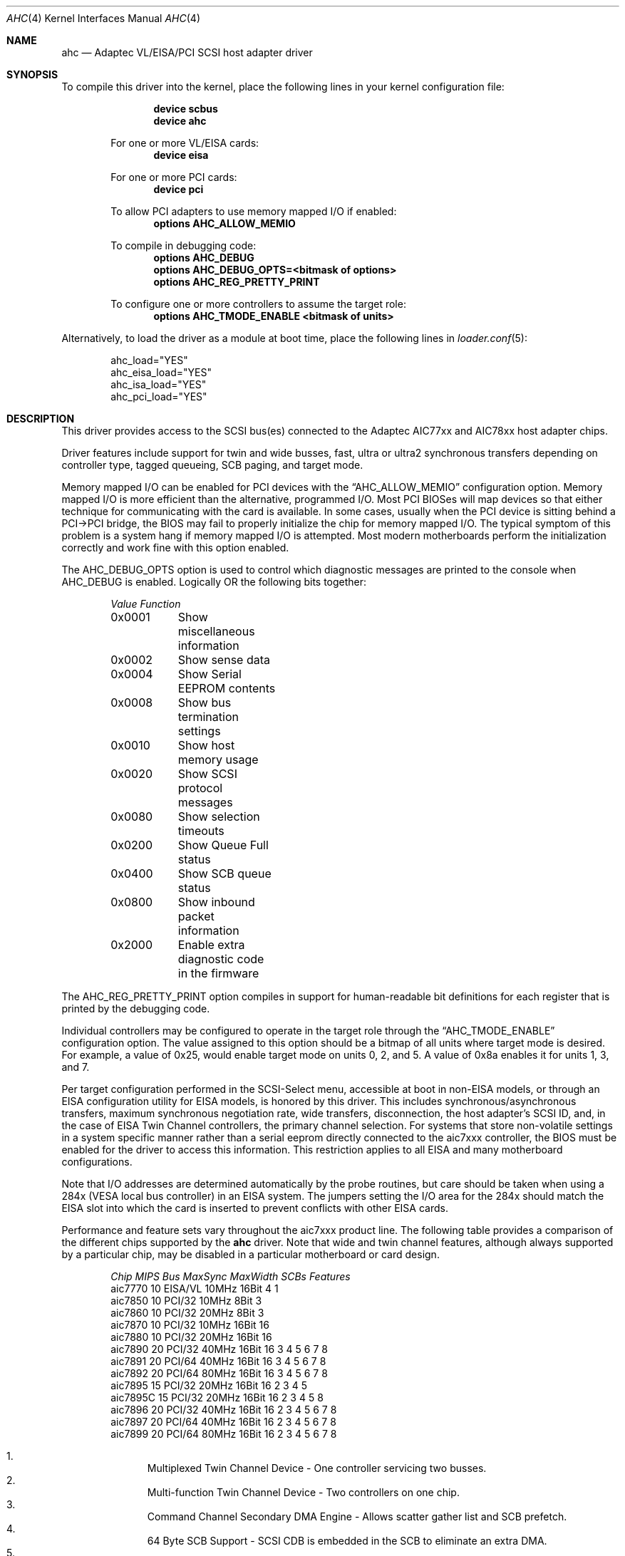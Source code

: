 .\"
.\" Copyright (c) 1995, 1996, 1997, 1998, 2000
.\" 	Justin T. Gibbs.  All rights reserved.
.\"
.\" Redistribution and use in source and binary forms, with or without
.\" modification, are permitted provided that the following conditions
.\" are met:
.\" 1. Redistributions of source code must retain the above copyright
.\"    notice, this list of conditions and the following disclaimer.
.\" 2. Redistributions in binary form must reproduce the above copyright
.\"    notice, this list of conditions and the following disclaimer in the
.\"    documentation and/or other materials provided with the distribution.
.\" 3. The name of the author may not be used to endorse or promote products
.\"    derived from this software without specific prior written permission.
.\"
.\" THIS SOFTWARE IS PROVIDED BY THE AUTHOR ``AS IS'' AND ANY EXPRESS OR
.\" IMPLIED WARRANTIES, INCLUDING, BUT NOT LIMITED TO, THE IMPLIED WARRANTIES
.\" OF MERCHANTABILITY AND FITNESS FOR A PARTICULAR PURPOSE ARE DISCLAIMED.
.\" IN NO EVENT SHALL THE AUTHOR BE LIABLE FOR ANY DIRECT, INDIRECT,
.\" INCIDENTAL, SPECIAL, EXEMPLARY, OR CONSEQUENTIAL DAMAGES (INCLUDING, BUT
.\" NOT LIMITED TO, PROCUREMENT OF SUBSTITUTE GOODS OR SERVICES; LOSS OF USE,
.\" DATA, OR PROFITS; OR BUSINESS INTERRUPTION) HOWEVER CAUSED AND ON ANY
.\" THEORY OF LIABILITY, WHETHER IN CONTRACT, STRICT LIABILITY, OR TORT
.\" (INCLUDING NEGLIGENCE OR OTHERWISE) ARISING IN ANY WAY OUT OF THE USE OF
.\" THIS SOFTWARE, EVEN IF ADVISED OF THE POSSIBILITY OF SUCH DAMAGE.
.\"
.\" $FreeBSD: src/share/man/man4/ahc.4,v 1.38.2.1 2006/06/05 19:30:28 brueffer Exp $
.\" $DragonFly: src/share/man/man4/ahc.4,v 1.7 2008/05/02 02:05:05 swildner Exp $
.\"
.Dd September 26, 2007
.Dt AHC 4
.Os
.Sh NAME
.Nm ahc
.Nd Adaptec VL/EISA/PCI SCSI host adapter driver
.Sh SYNOPSIS
To compile this driver into the kernel,
place the following lines in your
kernel configuration file:
.Bd -ragged -offset indent
.Cd "device scbus"
.Cd "device ahc"
.Pp
For one or more VL/EISA cards:
.Cd "device eisa"
.Pp
For one or more PCI cards:
.Cd "device pci"
.Pp
To allow PCI adapters to use memory mapped I/O if enabled:
.Cd options AHC_ALLOW_MEMIO
.Pp
To compile in debugging code:
.Cd options AHC_DEBUG
.Cd options AHC_DEBUG_OPTS=<bitmask of options>
.Cd options AHC_REG_PRETTY_PRINT
.Pp
To configure one or more controllers to assume the target role:
.Cd options AHC_TMODE_ENABLE <bitmask of units>
.Ed
.Pp
Alternatively, to load the driver as a
module at boot time, place the following lines in
.Xr loader.conf 5 :
.Bd -literal -offset indent
ahc_load="YES"
ahc_eisa_load="YES"
ahc_isa_load="YES"
ahc_pci_load="YES"
.Ed
.Sh DESCRIPTION
This driver provides access to the
.Tn SCSI
bus(es) connected to the Adaptec AIC77xx and AIC78xx
host adapter chips.
.Pp
Driver features include support for twin and wide busses,
fast, ultra or ultra2 synchronous transfers depending on controller type,
tagged queueing, SCB paging, and target mode.
.Pp
Memory mapped I/O can be enabled for PCI devices with the
.Dq Dv AHC_ALLOW_MEMIO
configuration option.
Memory mapped I/O is more efficient than the alternative, programmed I/O.
Most PCI BIOSes will map devices so that either technique for communicating
with the card is available.
In some cases,
usually when the PCI device is sitting behind a PCI->PCI bridge,
the BIOS may fail to properly initialize the chip for memory mapped I/O.
The typical symptom of this problem is a system hang if memory mapped I/O
is attempted.
Most modern motherboards perform the initialization correctly and work fine
with this option enabled.
.Pp
The
.Dv AHC_DEBUG_OPTS
option is used to control which diagnostic messages are printed to the
console when
.Dv AHC_DEBUG
is enabled.
Logically OR the following bits together:
.Bl -column -offset indent Value Function
.Em "Value	Function"
0x0001	Show miscellaneous information
0x0002	Show sense data
0x0004	Show Serial EEPROM contents
0x0008	Show bus termination settings
0x0010	Show host memory usage
0x0020	Show SCSI protocol messages
.\"0x0040 XXX: AHC_SHOW_DV
0x0080	Show selection timeouts
0x0200	Show Queue Full status
0x0400	Show SCB queue status
0x0800	Show inbound packet information
.\"0x1000 XXX: AHC_SHOW_MASKED_ERRORS
0x2000	Enable extra diagnostic code in the firmware
.El
.Pp
The
.Dv AHC_REG_PRETTY_PRINT
option compiles in support for human-readable bit definitions for each register
that is printed by the debugging code.
.Pp
Individual controllers may be configured to operate in the target role
through the
.Dq Dv AHC_TMODE_ENABLE
configuration option.
The value assigned to this option should be a bitmap
of all units where target mode is desired.
For example, a value of 0x25, would enable target mode on units 0, 2, and 5.
A value of 0x8a enables it for units 1, 3, and 7.
.Pp
Per target configuration performed in the
.Tn SCSI-Select
menu, accessible at boot
in
.No non- Ns Tn EISA
models,
or through an
.Tn EISA
configuration utility for
.Tn EISA
models,
is honored by this driver.
This includes synchronous/asynchronous transfers,
maximum synchronous negotiation rate,
wide transfers,
disconnection,
the host adapter's SCSI ID,
and,
in the case of
.Tn EISA
Twin Channel controllers,
the primary channel selection.
For systems that store non-volatile settings in a system specific manner
rather than a serial eeprom directly connected to the aic7xxx controller,
the
.Tn BIOS
must be enabled for the driver to access this information.
This restriction applies to all
.Tn EISA
and many motherboard configurations.
.Pp
Note that I/O addresses are determined automatically by the probe routines,
but care should be taken when using a 284x
.Pq Tn VESA No local bus controller
in an
.Tn EISA
system.
The jumpers setting the I/O area for the 284x should match the
.Tn EISA
slot into which the card is inserted to prevent conflicts with other
.Tn EISA
cards.
.Pp
Performance and feature sets vary throughout the aic7xxx product line.
The following table provides a comparison of the different chips supported
by the
.Nm
driver.
Note that wide and twin channel features, although always supported
by a particular chip, may be disabled in a particular motherboard or card
design.
.Bd -ragged -offset indent
.Bl -column "aic7770 " "10 " "EISA/VL  " "10MHz " "16bit " "SCBs " Features
.Em "Chip       MIPS    Bus      MaxSync   MaxWidth  SCBs  Features"
aic7770     10    EISA/VL    10MHz     16Bit     4    1
aic7850     10    PCI/32     10MHz      8Bit     3
aic7860     10    PCI/32     20MHz      8Bit     3
aic7870     10    PCI/32     10MHz     16Bit    16
aic7880     10    PCI/32     20MHz     16Bit    16
aic7890     20    PCI/32     40MHz     16Bit    16        3 4 5 6 7 8
aic7891     20    PCI/64     40MHz     16Bit    16        3 4 5 6 7 8
aic7892     20    PCI/64     80MHz     16Bit    16        3 4 5 6 7 8
aic7895     15    PCI/32     20MHz     16Bit    16      2 3 4 5
aic7895C    15    PCI/32     20MHz     16Bit    16      2 3 4 5     8
aic7896     20    PCI/32     40MHz     16Bit    16      2 3 4 5 6 7 8
aic7897     20    PCI/64     40MHz     16Bit    16      2 3 4 5 6 7 8
aic7899     20    PCI/64     80MHz     16Bit    16      2 3 4 5 6 7 8
.El
.Pp
.Bl -enum -compact
.It
Multiplexed Twin Channel Device - One controller servicing two busses.
.It
Multi-function Twin Channel Device - Two controllers on one chip.
.It
Command Channel Secondary DMA Engine - Allows scatter gather list and
SCB prefetch.
.It
64 Byte SCB Support - SCSI CDB is embedded in the SCB to eliminate an extra DMA.
.It
Block Move Instruction Support - Doubles the speed of certain sequencer
operations.
.It
.Sq Bayonet
style Scatter Gather Engine - Improves S/G prefetch performance.
.It
Queuing Registers - Allows queueing of new transactions without pausing the
sequencer.
.It
Multiple Target IDs - Allows the controller to respond to selection as a
target on multiple SCSI IDs.
.El
.Ed
.Sh HARDWARE
The
.Nm
driver supports the following
.Tn SCSI
host adapter chips and
.Tn SCSI
controller cards:
.Pp
.Bl -bullet -compact
.It
Adaptec
.Tn AIC7770
host adapter chip
.It
Adaptec
.Tn AIC7850
host adapter chip
.It
Adaptec
.Tn AIC7860
host adapter chip
.It
Adaptec
.Tn AIC7870
host adapter chip
.It
Adaptec
.Tn AIC7880
host adapter chip
.It
Adaptec
.Tn AIC7890
host adapter chip
.It
Adaptec
.Tn AIC7891
host adapter chip
.It
Adaptec
.Tn AIC7892
host adapter chip
.It
Adaptec
.Tn AIC7895
host adapter chip
.It
Adaptec
.Tn AIC7896
host adapter chip
.It
Adaptec
.Tn AIC7897
host adapter chip
.It
Adaptec
.Tn AIC7899
host adapter chip
.It
Adaptec
.Tn 274X(W)
.It
Adaptec
.Tn 274X(T)
.It
Adaptec
.Tn 284X
.It
Adaptec
.Tn 2910
.It
Adaptec
.Tn 2915
.It
Adaptec
.Tn 2920
.It
Adaptec
.Tn 2930C
.It
Adaptec
.Tn 2930U2
.It
Adaptec
.Tn 2940
.It
Adaptec
.Tn 2940J
.It
Adaptec
.Tn 2940N
.It
Adaptec
.Tn 2940U
.It
Adaptec
.Tn 2940AU
.It
Adaptec
.Tn 2940UW
.It
Adaptec
.Tn 2940UW Dual
.It
Adaptec
.Tn 2940UW Pro
.It
Adaptec
.Tn 2940U2W
.It
Adaptec
.Tn 2940U2B
.It
Adaptec
.Tn 2950U2W
.It
Adaptec
.Tn 2950U2B
.It
Adaptec
.Tn 19160B
.It
Adaptec
.Tn 29160B
.It
Adaptec
.Tn 29160N
.It
Adaptec
.Tn 3940
.It
Adaptec
.Tn 3940U
.It
Adaptec
.Tn 3940AU
.It
Adaptec
.Tn 3940UW
.It
Adaptec
.Tn 3940AUW
.It
Adaptec
.Tn 3940U2W
.It
Adaptec
.Tn 3950U2
.It
Adaptec
.Tn 3960
.It
Adaptec
.Tn 39160
.It
Adaptec
.Tn 3985
.It
Adaptec
.Tn 4944UW
.It
NEC PC-9821Xt13 (PC-98)
.It
NEC RvII26 (PC-98)
.It
NEC PC-9821X-B02L/B09 (PC-98)
.It
NEC SV-98/2-B03 (PC-98)
.It
Many motherboards with on-board
.Tn SCSI
support
.El
.Sh SCSI CONTROL BLOCKS (SCBs)
Every transaction sent to a device on the SCSI bus is assigned a
.Sq SCSI Control Block
(SCB).
The SCB contains all of the information required by the
controller to process a transaction.
The chip feature table lists
the number of SCBs that can be stored in on-chip memory.
All chips
with model numbers greater than or equal to 7870 allow for the on chip
SCB space to be augmented with external SRAM up to a maximum of 255 SCBs.
Very few Adaptec controller configurations have external SRAM.
.Pp
If external SRAM is not available, SCBs are a limited resource.
Using the SCBs in a straight forward manner would only allow the driver to
handle as many concurrent transactions as there are physical SCBs.
To fully utilize the SCSI bus and the devices on it,
requires much more concurrency.
The solution to this problem is
.Em SCB Paging ,
a concept similar to memory paging.
SCB paging takes advantage of
the fact that devices usually disconnect from the SCSI bus for long
periods of time without talking to the controller.
The SCBs for disconnected transactions are only of use to the controller
when the transfer is resumed.
When the host queues another transaction
for the controller to execute, the controller firmware will use a
free SCB if one is available.
Otherwise, the state of the most recently
disconnected (and therefore most likely to stay disconnected) SCB is
saved, via dma, to host memory, and the local SCB reused to start
the new transaction.
This allows the controller to queue up to
255 transactions regardless of the amount of SCB space.
Since the
local SCB space serves as a cache for disconnected transactions, the
more SCB space available, the less host bus traffic consumed saving
and restoring SCB data.
.Sh SEE ALSO
.Xr aha 4 ,
.Xr ahb 4 ,
.Xr cd 4 ,
.Xr da 4 ,
.Xr sa 4 ,
.Xr scsi 4
.Sh HISTORY
The
.Nm
driver appeared in
.Fx 2.0 .
.Sh AUTHORS
The
.Nm
driver, the
.Tn AIC7xxx
sequencer-code assembler,
and the firmware running on the aic7xxx chips was written by
.An Justin T. Gibbs .
.Sh BUGS
Some Quantum drives (at least the Empire 2100 and 1080s) will not run on an
.Tn AIC7870
Rev B in synchronous mode at 10MHz.
Controllers with this problem have a
42 MHz clock crystal on them and run slightly above 10MHz.
This confuses the drive and hangs the bus.
Setting a maximum synchronous negotiation rate of 8MHz in the
.Tn SCSI-Select
utility will allow normal operation.
.Pp
Although the Ultra2 and Ultra160 products have sufficient instruction
ram space to support both the initiator and target roles concurrently,
this configuration is disabled in favor of allowing the target role
to respond on multiple target ids.
A method for configuring dual role mode should be provided.
.Pp
Tagged Queuing is not supported in target mode.
.Pp
Reselection in target mode fails to function correctly on all high
voltage differential boards as shipped by Adaptec.
Information on
how to modify HVD board to work correctly in target mode is available
from Adaptec.
